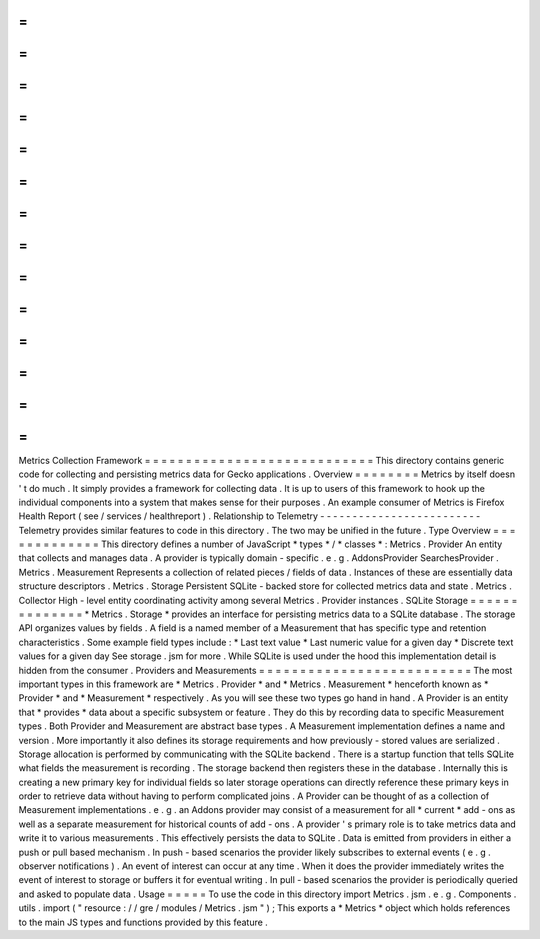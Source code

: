 =
=
=
=
=
=
=
=
=
=
=
=
=
=
=
=
=
=
=
=
=
=
=
=
=
=
=
=
Metrics
Collection
Framework
=
=
=
=
=
=
=
=
=
=
=
=
=
=
=
=
=
=
=
=
=
=
=
=
=
=
=
=
This
directory
contains
generic
code
for
collecting
and
persisting
metrics
data
for
Gecko
applications
.
Overview
=
=
=
=
=
=
=
=
Metrics
by
itself
doesn
'
t
do
much
.
It
simply
provides
a
framework
for
collecting
data
.
It
is
up
to
users
of
this
framework
to
hook
up
the
individual
components
into
a
system
that
makes
sense
for
their
purposes
.
An
example
consumer
of
Metrics
is
Firefox
Health
Report
(
see
/
services
/
healthreport
)
.
Relationship
to
Telemetry
-
-
-
-
-
-
-
-
-
-
-
-
-
-
-
-
-
-
-
-
-
-
-
-
-
Telemetry
provides
similar
features
to
code
in
this
directory
.
The
two
may
be
unified
in
the
future
.
Type
Overview
=
=
=
=
=
=
=
=
=
=
=
=
=
This
directory
defines
a
number
of
JavaScript
*
types
*
/
*
classes
*
:
Metrics
.
Provider
An
entity
that
collects
and
manages
data
.
A
provider
is
typically
domain
-
specific
.
e
.
g
.
AddonsProvider
SearchesProvider
.
Metrics
.
Measurement
Represents
a
collection
of
related
pieces
/
fields
of
data
.
Instances
of
these
are
essentially
data
structure
descriptors
.
Metrics
.
Storage
Persistent
SQLite
-
backed
store
for
collected
metrics
data
and
state
.
Metrics
.
Collector
High
-
level
entity
coordinating
activity
among
several
Metrics
.
Provider
instances
.
SQLite
Storage
=
=
=
=
=
=
=
=
=
=
=
=
=
=
*
Metrics
.
Storage
*
provides
an
interface
for
persisting
metrics
data
to
a
SQLite
database
.
The
storage
API
organizes
values
by
fields
.
A
field
is
a
named
member
of
a
Measurement
that
has
specific
type
and
retention
characteristics
.
Some
example
field
types
include
:
*
Last
text
value
*
Last
numeric
value
for
a
given
day
*
Discrete
text
values
for
a
given
day
See
storage
.
jsm
for
more
.
While
SQLite
is
used
under
the
hood
this
implementation
detail
is
hidden
from
the
consumer
.
Providers
and
Measurements
=
=
=
=
=
=
=
=
=
=
=
=
=
=
=
=
=
=
=
=
=
=
=
=
=
=
The
most
important
types
in
this
framework
are
*
Metrics
.
Provider
*
and
*
Metrics
.
Measurement
*
henceforth
known
as
*
Provider
*
and
*
Measurement
*
respectively
.
As
you
will
see
these
two
types
go
hand
in
hand
.
A
Provider
is
an
entity
that
*
provides
*
data
about
a
specific
subsystem
or
feature
.
They
do
this
by
recording
data
to
specific
Measurement
types
.
Both
Provider
and
Measurement
are
abstract
base
types
.
A
Measurement
implementation
defines
a
name
and
version
.
More
importantly
it
also
defines
its
storage
requirements
and
how
previously
-
stored
values
are
serialized
.
Storage
allocation
is
performed
by
communicating
with
the
SQLite
backend
.
There
is
a
startup
function
that
tells
SQLite
what
fields
the
measurement
is
recording
.
The
storage
backend
then
registers
these
in
the
database
.
Internally
this
is
creating
a
new
primary
key
for
individual
fields
so
later
storage
operations
can
directly
reference
these
primary
keys
in
order
to
retrieve
data
without
having
to
perform
complicated
joins
.
A
Provider
can
be
thought
of
as
a
collection
of
Measurement
implementations
.
e
.
g
.
an
Addons
provider
may
consist
of
a
measurement
for
all
*
current
*
add
-
ons
as
well
as
a
separate
measurement
for
historical
counts
of
add
-
ons
.
A
provider
'
s
primary
role
is
to
take
metrics
data
and
write
it
to
various
measurements
.
This
effectively
persists
the
data
to
SQLite
.
Data
is
emitted
from
providers
in
either
a
push
or
pull
based
mechanism
.
In
push
-
based
scenarios
the
provider
likely
subscribes
to
external
events
(
e
.
g
.
observer
notifications
)
.
An
event
of
interest
can
occur
at
any
time
.
When
it
does
the
provider
immediately
writes
the
event
of
interest
to
storage
or
buffers
it
for
eventual
writing
.
In
pull
-
based
scenarios
the
provider
is
periodically
queried
and
asked
to
populate
data
.
Usage
=
=
=
=
=
To
use
the
code
in
this
directory
import
Metrics
.
jsm
.
e
.
g
.
Components
.
utils
.
import
(
"
resource
:
/
/
gre
/
modules
/
Metrics
.
jsm
"
)
;
This
exports
a
*
Metrics
*
object
which
holds
references
to
the
main
JS
types
and
functions
provided
by
this
feature
.

